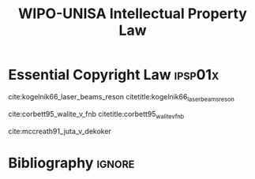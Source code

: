 #+TITLE: WIPO-UNISA Intellectual Property Law
#+LATEX_HEADER: \usepackage[backend=bibtex, style=numeric]{biblatex}
#+LATEX_HEADER: \addbibresource{~/course/training/csir/novellasers/bibliography/bibliography.bib}
#+LATEX_HEADER:   \DeclareFieldFormat[inproceedings]{citetitle}{\textit{#1}}
#+LATEX_HEADER:   \DeclareFieldFormat[inproceedings]{title}{\textit{#1}}

* Essential Copyright Law                                           :ipsp01x:
cite:kogelnik66_laser_beams_reson citetitle:kogelnik66_laser_beams_reson

cite:corbett95_walite_v_fnb citetitle:corbett95_walite_v_fnb

cite:mccreath91_juta_v_dekoker
* Bibliography                                                       :ignore:
#+BEGIN_EXPORT latex
\printbibliography
#+END_EXPORT
